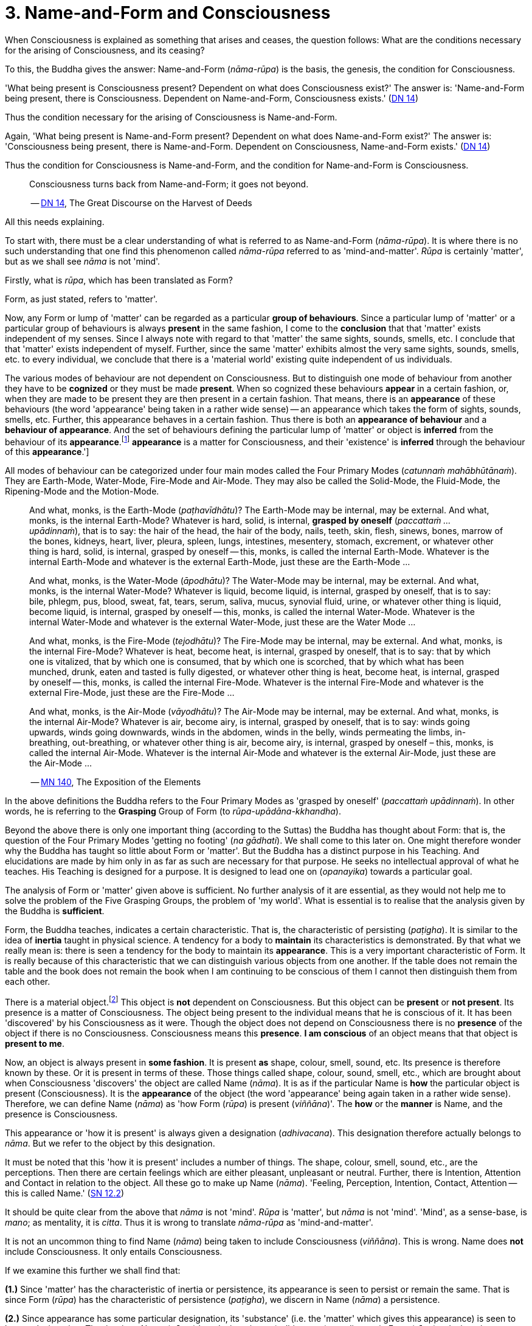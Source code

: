 [[ch-03-name-and-form-and-consciousness]]
= 3. Name-and-Form and Consciousness

When Consciousness is explained as something that arises and ceases, the
question follows: What are the conditions necessary for the arising of
Consciousness, and its ceasing?

To this, the Buddha gives the answer: Name-and-Form (__nāma-rūpa__) is
the basis, the genesis, the condition for Consciousness.

'What being present is Consciousness present? Dependent on what does
Consciousness exist?' The answer is: 'Name-and-Form being present, there
is Consciousness. Dependent on Name-and-Form, Consciousness
exists.' (https://suttacentral.net/dn14/en/sujato[DN 14])

Thus the condition necessary for the arising of Consciousness is
Name-and-Form.

Again, 'What being present is Name-and-Form present? Dependent on what
does Name-and-Form exist?' The answer is: 'Consciousness being present,
there is Name-and-Form. Dependent on Consciousness, Name-and-Form
exists.' (https://suttacentral.net/dn14/en/sujato[DN 14])

Thus the condition for Consciousness is Name-and-Form, and the condition
for Name-and-Form is Consciousness.

[quote, role=quote]
____
Consciousness turns back from Name-and-Form; it goes not beyond.

-- https://suttacentral.net/dn14/en/sujato[DN 14], The Great Discourse on the Harvest of Deeds
____

All this needs explaining.

To start with, there must be a clear understanding of what is referred
to as Name-and-Form (__nāma-rūpa__). It is where there is no such
understanding that one find this phenomenon called _nāma-rūpa_ referred
to as 'mind-and-matter'. _Rūpa_ is certainly 'matter', but as we shall
see _nāma_ is not 'mind'.

Firstly, what is __rūpa__, which has been translated as Form?

Form, as just stated, refers to 'matter'.

Now, any Form or lump of 'matter' can be regarded as a particular
*group of behaviours*. Since a particular lump of 'matter' or a
particular group of behaviours is always *present* in the same fashion,
I come to the *conclusion* that that 'matter' exists independent of my
senses. Since I always note with regard to that 'matter' the same
sights, sounds, smells, etc. I conclude that that 'matter' exists
independent of myself. Further, since the same 'matter' exhibits almost
the very same sights, sounds, smells, etc. to every individual, we
conclude that there is a 'material world' existing quite independent of
us individuals.

The various modes of behaviour are not dependent on Consciousness. But
to distinguish one mode of behaviour from another they have to be
*cognized* or they must be made *present*. When so cognized these
behaviours *appear* in a certain fashion, or, when they are made to be
present they are then present in a certain fashion. That means, there is
an *appearance* of these behaviours (the word 'appearance' being taken
in a rather wide sense) -- an appearance which takes the form of sights,
sounds, smells, etc. Further, this appearance behaves in a certain
fashion. Thus there is both an *appearance of behaviour* and a
*behaviour of appearance*. And the set of behaviours defining the
particular lump of 'matter' or object is *inferred* from the behaviour
of its *appearance*.footnote:[See <<ch-13-nibbana.adoc#the-four-primary,Chapter 13, Nibbāna>>:
'But their [the Four Primary Modes] *appearance* is a matter for
Consciousness, and their 'existence' is *inferred* through the
behaviour of this **appearance**.']

All modes of behaviour can be categorized under four main modes called
the Four Primary Modes (__catunnaṁ mahābhūtānaṁ__). They are Earth-Mode,
Water-Mode, Fire-Mode and Air-Mode. They may also be called the
Solid-Mode, the Fluid-Mode, the Ripening-Mode and the Motion-Mode.

[quote, role=quote]
____
And what, monks, is the Earth-Mode (__paṭhavīdhātu__)? The Earth-Mode
may be internal, may be external. And what, monks, is the internal
Earth-Mode? Whatever is hard, solid, is internal, *grasped by oneself*
(__paccattaṁ … upādinnaṁ__), that is to say: the hair of the head, the
hair of the body, nails, teeth, skin, flesh, sinews, bones, marrow of
the bones, kidneys, heart, liver, pleura, spleen, lungs, intestines,
mesentery, stomach, excrement, or whatever other thing is hard, solid,
is internal, grasped by oneself -- this, monks, is called the internal
Earth-Mode. Whatever is the internal Earth-Mode and whatever is the
external Earth-Mode, just these are the Earth-Mode …

And what, monks, is the Water-Mode (__āpodhātu__)? The Water-Mode may
be internal, may be external. And what, monks, is the internal
Water-Mode? Whatever is liquid, become liquid, is internal, grasped by
oneself, that is to say: bile, phlegm, pus, blood, sweat, fat, tears,
serum, saliva, mucus, synovial fluid, urine, or whatever other thing is
liquid, become liquid, is internal, grasped by oneself -- this, monks, is
called the internal Water-Mode. Whatever is the internal Water-Mode and
whatever is the external Water-Mode, just these are the Water Mode …

And what, monks, is the Fire-Mode (__tejodhātu__)? The Fire-Mode may be
internal, may be external. And what, monks, is the internal Fire-Mode?
Whatever is heat, become heat, is internal, grasped by oneself, that is
to say: that by which one is vitalized, that by which one is consumed,
that by which one is scorched, that by which what has been munched,
drunk, eaten and tasted is fully digested, or whatever other thing is
heat, become heat, is internal, grasped by oneself -- this, monks, is
called the internal Fire-Mode. Whatever is the internal Fire-Mode and
whatever is the external Fire-Mode, just these are the Fire-Mode …

And what, monks, is the Air-Mode (__vāyodhātu__)? The Air-Mode may be
internal, may be external. And what, monks, is the internal Air-Mode?
Whatever is air, become airy, is internal, grasped by oneself, that is
to say: winds going upwards, winds going downwards, winds in the
abdomen, winds in the belly, winds permeating the limbs, in-breathing,
out-breathing, or whatever other thing is air, become airy, is internal,
grasped by oneself – this, monks, is called the internal Air-Mode.
Whatever is the internal Air-Mode and whatever is the external Air-Mode,
just these are the Air-Mode …

-- https://suttacentral.net/mn140/en/bodhi[MN 140], The Exposition of the Elements
____

In the above definitions the Buddha refers to the Four Primary Modes as
'grasped by oneself' (__paccattaṁ upādinnaṁ__). In other words, he is
referring to the *Grasping* Group of Form (to __rūpa-upādāna-kkhandha__).

Beyond the above there is only one important thing (according to
the Suttas) the Buddha has thought about Form: that is, the question of
the Four Primary Modes 'getting no footing' (__na gādhati__). We shall
come to this later on. One might therefore wonder why the Buddha has
taught so little about Form or 'matter'. But the Buddha has a distinct
purpose in his Teaching. And elucidations are made by him only in as far
as such are necessary for that purpose. He seeks no intellectual
approval of what he teaches. His Teaching is designed for a purpose. It
is designed to lead one on (__opanayika__) towards a particular goal.

The analysis of Form or 'matter' given above is sufficient. No further
analysis of it are essential, as they would not help me to solve the
problem of the Five Grasping Groups, the problem of 'my world'. What is
essential is to realise that the analysis given by the Buddha is
*sufficient*.

Form, the Buddha teaches, indicates a certain characteristic. That is,
the characteristic of persisting (__paṭigha__). It is similar to the
idea of *inertia* taught in physical science. A tendency for a body to
*maintain* its characteristics is demonstrated. By that what we really
mean is: there is seen a tendency for the body to maintain its
*appearance*. This is a very important characteristic of Form. It is
really because of this characteristic that we can distinguish various
objects from one another. If the table does not remain the table and the
book does not remain the book when I am continuing to be conscious of
them I cannot then distinguish them from each other.

There is a material object.footnote:['Material object' is not quite the
same as 'matter'. The former is a particular 'lump of "matter"'.] This
object is *not* dependent on Consciousness. But this object can be
*present* or *not present*. Its presence is a matter of Consciousness.
The object being present to the individual means that he is conscious of
it. It has been 'discovered' by his Consciousness as it were. Though the
object does not depend on Consciousness there is no *presence* of the
object if there is no Consciousness. Consciousness means this
*presence*. *I am conscious* of an object means that that object is
*present to me*.

Now, an object is always present in *some fashion*. It is present *as*
shape, colour, smell, sound, etc. Its presence is therefore known by
these. Or it is present in terms of these. Those things called shape,
colour, sound, smell, etc., which are brought about when Consciousness
'discovers' the object are called Name (__nāma__). It is as if the
particular Name is *how* the particular object is present
(Consciousness). It is the *appearance* of the object (the word
'appearance' being again taken in a rather wide sense). Therefore, we
can define Name (__nāma__) as 'how Form (__rūpa__) is present
(__viññāna__)'. The *how* or the *manner* is Name, and the presence is
Consciousness.

This appearance or 'how it is present' is always given a designation
(__adhivacana__). This designation therefore actually belongs to
__nāma__. But we refer to the object by this designation.

It must be noted that this 'how it is present' includes a number of
things. The shape, colour, smell, sound, etc., are the perceptions. Then
there are certain feelings which are either pleasant, unpleasant or
neutral. Further, there is Intention, Attention and Contact in relation
to the object. All these go to make up Name (__nāma__). 'Feeling,
Perception, Intention, Contact, Attention -- this is called
Name.' (https://suttacentral.net/sn12.2/en/bodhi[SN 12.2])

It should be quite clear from the above that _nāma_ is not 'mind'.
_Rūpa_ is 'matter', but _nāma_ is not 'mind'. 'Mind', as a sense-base,
is __mano__; as mentality, it is __citta__. Thus it is wrong to
translate _nāma-rūpa_ as 'mind-and-matter'.

It is not an uncommon thing to find Name (__nāma__) being taken to
include Consciousness (__viññāna__). This is wrong. Name does *not*
include Consciousness. It only entails Consciousness.

If we examine this further we shall find that:

*(1.)* Since 'matter' has the characteristic of inertia or persistence, its
appearance is seen to persist or remain the same. That is since Form
(__rūpa__) has the characteristic of persistence (__paṭigha__), we
discern in Name (__nāma__) a persistence.

*(2.)* Since appearance has some particular designation, its 'substance'
(i.e. the 'matter' which gives this appearance) is seen to have a
designation. That is, since Name (__nāma__) has designation --
(__adhivacana__), we discern in Form (__rūpa__) a designation.

It is important to see this since the Buddha refers to it when he
teaches the relationship between Name-and-Form (__nāmarūpa__) and
Contact (__phasso__), a relationship which we shall presently come to.
We shall then be taking a particular experience in order to make the
matter more clear.

What now are Intention (__cetanā__), Attention (__manasikāra__), and
Contact (__phasso__) which are included in Name (__nāma__)?

At this moment I am sitting. The *present* phenomenon is a sitting
position. This present phenomenon, the sitting position, now brings to
mind certain other phenomena such as a standing position, a lying
position, etc. From the present sitting position, which is now the
actual, it is possible to *make* actual one of these new positions or
states which are now *not present*. Thus there is one actual state and
many possible ones.

There is a relation between the present sitting position and the
possible standing position. Likewise, there is a relation between the
present sitting position and the possible lying position. This relation
in one case is *that which is necessary to bring about the standing
position from the sitting position*, and in the other case *that which
is necessary to bring about the lying position from the sitting
position*. Both these relations are *actions*. The *type* of action
varies slightly. But basically they are both *actions*.

When the action is completed, and let us say, the standing position is
present, then the sitting position has vanished, and the sitting
position has become a *possible* present. The present actual has
disappeared giving way to a possible becoming the present actual. The
disappeared actual present is now only a possible present.

Adopting the standing position involves *selecting* or *choosing* the
standing position from all the possible positions. And so I *exercise
my choice*. There comes about an *opted action*. Thus the action
involved in the change from sitting to standing is the *exercise of
choice*. All other positions are sacrificed and this one position is
consciously held to. This action, or this exercise of choice, is called
*Intentional Action*. From the intentional action there comes to be
*present* the new position. 'Thus, Ānanda, intentional action is the
field, Consciousness is the seed.'footnote:[https://suttacentral.net/an3.76/en/thanissaro[AN 3.76], Continued Existence]
Just as the seed springs up out of
the field the new position becomes present (Consciousness) resulting
from the intentional action (__kamma__).

*All conscious action is intentional*. Conscious action is the
exercise of preference for one available mode of behaviour or action at
the expense of others. And it is this action, namely, the exercise of
choice, that distinguishes life-action from material-action.

In the exercise of choice, or in intentional action, there is Attention
(__manasikāra__) towards that particular action. The attention on the
action keeps the action going. The state of affairs is being preserved
as it were. And intention cannot be present unless attention is present.

Contact (__phasso__) now remains to be considered.

This word represents a very important phenomenon and so should be
clearly understood. If this phenomenon called Contact is absent, there
can be no experience. Examination of it also throws some light on how
Name-and-Form is dependent on Consciousness and Consciousness is
dependent on Name-and- Form.

[quote, role=quote]
____
In dependence on eye and sights springs up eye-consciousness. The
*coming together* of the three is called Contact … In dependence on ear
and sounds … In dependence on nose and odours … In dependence on tongue
and taste … In dependence on body and touch … In dependence on mind and
ideas springs up mind-consciousness. The *coming together* of the three
is called Contact.

-- https://suttacentral.net/sn12.43/en/bodhi[SN 12.43], Suffering
____

There is something important to be noted here. Broadly, by Contact is
meant the coming together of the percept, the sense-base and that
particular sense-consciousness. But with regard to the _puthujjana_
(commoner)footnote:[_Puthujjana_ refers to the common or ordinary person, to the commoner.]
what arises is Grasping-Consciousness
(__upādāna-viññāna__). Therefore, with the _puthujjana_, Contact is
*inclusive* of thoughts of 'I' and 'mine'. That is, there is contact
between a subject who says 'I' and 'mine' and the object.

Contact (__phasso__) is a particular form of coming together. It is a
particular form of *union*. Perception, Feeling and Determinations
come about because there is such a coming together. In other words,
Perception, Feeling and Determinations are dependent on Contact.

Yet, though Perception, Feeling and Determinations are dependent on
Contact, Form is not dependent on Contact. Form is dependent on the Four
Primary Modes.

[quote, role=quote]
____
[[dependent]]Monk, it is to be seen that the Group of Form (or 'matter') is
dependent on the Four Primary Modes, is conditioned by the Four Primary
Modes. The Group of Feeling is dependent on, is conditioned by Contact.
The Group of Perception is dependent on, is conditioned by Contact. The
Group of Determinations is dependent on, is conditioned by
Contact.

-- https://suttacentral.net/mn109/en/sujato[MN 109], The Longer Discourse on the Full-Moon Night
____

Now, Contact is dependent on Name-and-Form. The Buddha teaches that this
should be understood thus:

[quote, role=quote]
____
"Ānanda, those modes, features, characteristics, exponents, by which
Name-body is to be seen -- if all those modes, features, characteristics
exponents, were absent would a coming together of designation be evident
in the Form-body (__rūpakāye adhivacanasamphasso__)?"

"It would not, Lord."

"Ānanda, those modes, features, characteristics, exponents, by which
Form-body is to be seen -- if all those modes, features, characteristics,
exponents, were absent, would a coming together of inertia be evident in
the Name-body (__nāmakāye paṭighasamphasso__)?"

"It would not, Lord."

"Ānanda, those modes, features, characteristics, exponents, by which
Form-body and Name-body are to be seen -- if all those modes, features,
characteristics, exponents, were absent, would a coming together of
designation and a coming together of inertia be evident?"

"They would not, Lord."

"Ānanda, those modes, features, characteristics, exponents, by which
Name-and-Form is to be seen -- if all those modes, features,
characteristics, exponents, were absent, would there be Contact (that
particular coming together)?"

"There would not, Lord."

"Ānanda, those modes, features, characteristics, exponents, by which
Name-and-Form is to be seen -- if all those modes, features,
characteristics, exponents, were absent, would there be Contact (that
particular coming together)?"

"There would not, Lord."

"Wherefore, Ānanda, just that is the reason, the ground the arising, the
condition for Contact, to wit, Name-and-Form."

-- https://suttacentral.net/dn15/en/bodhi[DN 15], The Great Discourse on Causation
____

Since it is important to understand this rather difficult teaching let
us analyse a particular experience to make it clear.

There is a bottle of ink, or I am conscious of a bottle of ink. That is
the experience.

This means that a Form (__rūpa__) which appears as a 'bottle of ink'
(Name, __nāma__) is present (Consciousness, __viññāna__).

Now, if Feeling, Perception, etc., were absent would there be present a
'bottle of ink'?

This question expanded would run thus: If the black colour, the shape,
the smell, the neutral feeling, the intention to dip the pen in it,
etc., were absent would a designation 'bottle of ink' pertain to that
Form (to that lump of 'matter')?

The shape, smell, etc., are the features of the Name-body, and 'bottle
of ink' is the *designation*. Therefore, generalizing, the question
would run thus: If those features, modes, characteristics exponents, by
which the Name-body is discerned were absent, would there be a coming
together of a designation in the Form-body?footnote:['Designation in
Form-body' (__rūpakāye adhivacana__) corresponds to 'appearance of
behaviour'.]

The answer is: No.

Again, if the characteristics (like inertia) of the Form (of that lump
of 'matter') were absent, would the appearance designated 'bottle of
ink' remain so, or be inert?

Generalizing, the question would run thus: If those features, etc., by
which Form-body is discerned were absent would there be a coming
together of inertia in the Name-body?footnote:['Inertia in Name-body'
(__nāmakāye paṭigha__) corresponds to 'behaviour of appearance'.]

The answer is: No.

Thus, this particular coming together called Contact is possible only
because Name has its own characteristics and Form has its own
characteristics, which means that Contact is possible only because
Name-and-Form are just what they are. Hence Contact is dependent on
Name-and-Form.

That Consciousness is also dependent on Name-and-Form is now not so
difficult to see. If Consciousness is to be there, Form must be there
either as one's own or external to one; Intention must be there to
determine what one should be conscious of; and, of course, where there
is Intention there is Attention. But this alone is insufficient.
Perception, Feeling, and Contact must also be there. Thus the sum total
of Name-and-Form *must* be present for Consciousness to be present.
Hence Consciousness is dependent on Name-and-Form.

Earlier we saw that there must be Consciousness for Name-and-Form to be
there, Name being the manner in which Form appears when one is conscious
of it. Without Consciousness there can be no Name-and-Form. Thus we have
the triad: Name-and-Form depends on Consciousness, Consciousness depends
on Name-and-Form, and Contact depends on Name-and-Form.

Name-and-Form and Consciousness arise *simultaneously*. One does not
arise and wait for the other in time to arise in dependence upon it.
They both arise in dependence on each other, and therefore *together*.
Likewise they cease together. If one is there, so is the other. There is
a total-either-way-simultaneity.

There are things which, however, do not have a
total-either-way-simultaneity as Name-and-Form and Consciousness have.
For example perception and knowledge. 'Perception arises first,
knowledge arises thereafter (in dependence on
Perception)' (https://suttacentral.net/dn9/en/thanissaro[DN 9]) But the case with Name-and-Form
and Consciousness is different. Since they depend on each other they
arise together and cease together. One neither precedes nor follows the
other in time. The relationship that Name-and-Form and Consciousness
bear towards each other is therefore one that is 'not involving time' or
'timeless' (__akālika__). As against this type of relationship, the
relationship between in-breathing and out-breathing is one that is
'involving time' (__kālika__), since one follows or precedes the other
in time. Incidentally, _akālika_ is to be given no other meaning than the
one just given, and it is important to note that this is the actual
meaning of this word. Various other meanings seem to be given to this
word, resulting in confusion particularly when it comes to the Doctrine
of Dependent Arising (__paṭicca-samuppāda__).

The three Groups -- Feeling, Perception and Determinations -- taken
together can also be called Name (__nāma__). Since Name has been defined
as the totality of Feeling, Perception, Intention, Contact and
Attention, it means that, in this context, Determinations is the
totality of Intention, Contact and Attention. That is possible because
Perception directly involves the pair of bases for Consciousness and the
kind of Consciousness involved (e.g., eye, sights, and
eye-consciousness), which means that Contact (which is the coming
together of these -- three is included, and the Fourth Group
Determinations (as Intention) includes Attention, since in the exercise
of choice there is always attention on the particular thing chosen. Thus
the Five Groups -- Form, Feeling, Perception, Determinations and
Consciousness -- can also be called Name-and-Form and Consciousness.
